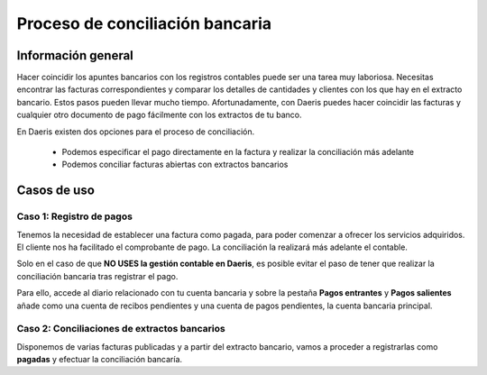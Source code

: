 =================================
Proceso de conciliación bancaria
=================================

Información general
======================

Hacer coincidir los apuntes bancarios con los registros contables puede ser una tarea muy laboriosa. Necesitas encontrar
las facturas correspondientes y comparar los detalles de cantidades y clientes con los que hay en el extracto bancario.
Estos pasos pueden llevar mucho tiempo. Afortunadamente, con Daeris puedes hacer coincidir las facturas y cualquier otro
documento de pago fácilmente con los extractos de tu banco.

En Daeris existen dos opciones para el proceso de conciliación.

   - Podemos especificar el pago directamente en la factura y realizar la conciliación más adelante
   - Podemos conciliar facturas abiertas con extractos bancarios

Casos de uso
=============

Caso 1: Registro de pagos
--------------------------

Tenemos la necesidad de establecer una factura como pagada, para poder comenzar a ofrecer los servicios adquiridos.
El cliente nos ha facilitado el comprobante de pago. La conciliación la realizará más adelante el contable.

.. example::
   Creamos una factura que emitimos a Ana González. por 399,30 €. Solicitamos un pago inmediato, ya que el producto vendido es un servicio.

   .. image:: proceso/proceso01.png
      :align: center
      :alt: Registro de pagos

   Nuestro empleado que gestiona la contabilidad (contador) solo gestiona apuntes bancarios al final de la semana, por lo que debemos marcar esta factura como pagada inmediatamente para indicar que podemos empezar a prestar servicios a nuestro cliente.

   Nuestro cliente nos envía un comprobante de pago con lo que podemos registrar un pago y establecer la factura como pagada.

   Para ello, hacemos clic sobre el botón **Registrar pago**.

   .. image:: proceso/proceso02.png
      :align: center
      :alt: Registro de pagos

   Sobre el formulario, informamos el importe y el método de pago (el resto de campos vienen pre informados), y hacemos clic sobre el botón **Crear pago**.

   .. image:: proceso/proceso03.png
      :align: center
      :alt: Registro de pagos

   La factura se ha **pagado** aunque resta pendiente realizar la **conciliación**. Sobre el apartado de importes de la factura, disponemos de información referente al pago, haciendo clic sobre el botón **i**.

   .. image:: proceso/proceso04.png
      :align: center
      :alt: Registro de pagos

   Sobre la tarjeta de nuestro banco, podremos observar como falta un pago/recibo por conciliar.

   .. image:: proceso/proceso05.png
      :align: center
      :alt: Registro de pagos

   Una vez recibido el extracto bancario, deberemos validarlo.

   .. image:: proceso/proceso06.png
      :align: center
      :alt: Registro de pagos

   Al efectuar la conciliación, verifica que ambas casillas coinciden y haz clic en **Validar**.

   .. image:: proceso/proceso07.png
      :align: center
      :alt: Registro de pagos

   El registro de nuestro banco quedará completo y el saldo incorporará el importe de la factura.

   .. image:: proceso/proceso08.png
      :align: center
      :alt: Registro de pagos

Solo en el caso de que **NO USES la gestión contable en Daeris**, es posible evitar el paso de tener que realizar la conciliación bancaria tras registrar el pago.

Para ello, accede al diario relacionado con tu cuenta bancaria y sobre la pestaña **Pagos entrantes** y **Pagos salientes** añade como una cuenta de recibos pendientes y una cuenta de pagos pendientes, la cuenta bancaria principal.

.. image:: proceso/proceso09.png
   :align: center
   :alt: Registro de pagos

.. seealso::
   * :ref:`finanzas/contabilidad/banco_efectivo/configuracion/cuentas_pendientes_diarios`

Caso 2: Conciliaciones de extractos bancarios
-----------------------------------------------

Disponemos de varias facturas publicadas y a partir del extracto bancario, vamos a proceder a registrarlas
como **pagadas** y efectuar la conciliación bancaría.

.. example::
   Creamos una factura que emitimos a Ana González. por 399,30 €. Confirmamos la factura que queda pendiente de pago.
   Creamos otra factura que emitimos a Alejandro Monel. por 199,65 €. Confirmamos la factura que queda pendiente de pago.

   .. image:: proceso/concilia01.png
      :align: center
      :alt: Conciliaciones de extractos bancarios

   Exportamos de nuestra entidad bancaria el fichero de extracto. Procedemos a importarlo sobre nuestro diario mediante el botón **Importar**.

   .. image:: proceso/concilia02.png
      :align: center
      :alt: Conciliaciones de extractos bancarios

   Seleccionamos el fichero de extracto bancario y hacemos clic sobre el botón **Importar**.

   .. image:: proceso/concilia03.png
      :align: center
      :alt: Conciliaciones de extractos bancarios

   Revisamos sobre el nuevo extracto bancario que el saldo final coincide con el balance final, hacemos clic sobre el botón **Publicar**, y clic de nuevo sobre el botón **Conciliar**.

   .. image:: proceso/concilia04.png
      :align: center
      :alt: Conciliaciones de extractos bancarios

   Si el asistente de conciliación, es capaz de identificar los apuntes a los que pertenece cada registro del extracto, los casará automáticamente, y aparecerá una línea de resultado final.

   .. image:: proceso/concilia05.png
      :align: center
      :alt: Conciliaciones de extractos bancarios

   Verificamos que el saldo del libro mayor está actualizado.

   .. image:: proceso/concilia06.png
      :align: center
      :alt: Conciliaciones de extractos bancarios

   Ambas facturas han quedado pagadas.

   .. image:: proceso/concilia07.png
      :align: center
      :alt: Conciliaciones de extractos bancarios

   Sobre el apartado de importes del formulario de la factura, disponemos de información referente al pago, haciendo clic sobre el botón **i**.

   .. image:: proceso/concilia08.png
      :align: center
      :alt: Conciliaciones de extractos bancarios